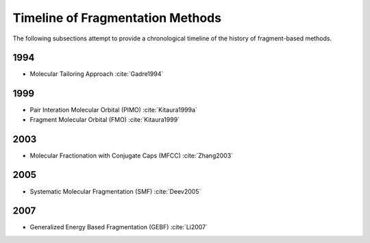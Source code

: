 #################################
Timeline of Fragmentation Methods
#################################

The following subsections attempt to provide a chronological timeline of the
history of fragment-based methods. 

****
1994
****

- Molecular Tailoring Approach :cite:`Gadre1994`

****
1999
****

- Pair Interation Molecular Orbital (PIMO) :cite:`Kitaura1999a`
- Fragment Molecular Orbital (FMO) :cite:`Kitaura1999`

****
2003
****

- Molecular Fractionation with Conjugate Caps (MFCC) :cite:`Zhang2003`

****
2005
****

- Systematic Molecular Fragmentation (SMF) :cite:`Deev2005`

****
2007
****

- Generalized Energy Based Fragmentation (GEBF) :cite:`Li2007`